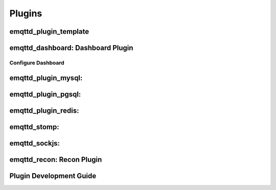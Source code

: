 
.. _plugins:

=================
Plugins
=================

------------------------------------
emqttd_plugin_template
------------------------------------

-----------------------------------
emqttd_dashboard: Dashboard Plugin
-----------------------------------

Configure Dashboard
--------------------

-------------------------------------------
emqttd_plugin_mysql: 
-------------------------------------------

------------------------------------------------
emqttd_plugin_pgsql: 
------------------------------------------------

--------------------------------------------
emqttd_plugin_redis: 
--------------------------------------------

-----------------------------
emqttd_stomp: 
-----------------------------

--------------------------------
emqttd_sockjs: 
--------------------------------

--------------------------------
emqttd_recon: Recon Plugin
--------------------------------

-------------------------
Plugin Development Guide
-------------------------


